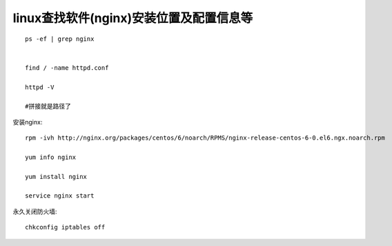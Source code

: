 linux查找软件(nginx)安装位置及配置信息等
====================================================================

::

    ps -ef | grep nginx 


    find / -name httpd.conf

    httpd -V

    #拼接就是路径了



安装nginx::

    rpm -ivh http://nginx.org/packages/centos/6/noarch/RPMS/nginx-release-centos-6-0.el6.ngx.noarch.rpm

    yum info nginx

    yum install nginx

    service nginx start


永久关闭防火墙::

     chkconfig iptables off

